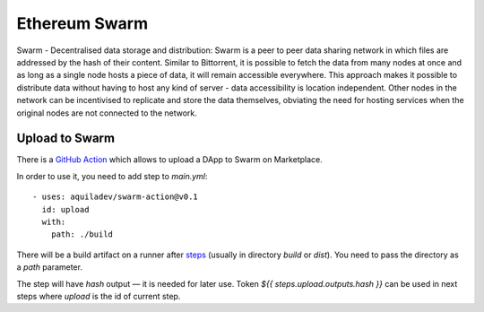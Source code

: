 
==============
Ethereum Swarm
==============

Swarm - Decentralised data storage and distribution: Swarm is a peer to peer data sharing network in which files are addressed by the hash of their content. Similar to Bittorrent, it is possible to fetch the data from many nodes at once and as long as a single node hosts a piece of data, it will remain accessible everywhere. This approach makes it possible to distribute data without having to host any kind of server - data accessibility is location independent. Other nodes in the network can be incentivised to replicate and store the data themselves, obviating the need for hosting services when the original nodes are not connected to the network.

Upload to Swarm
---------------

There is a `GitHub Action <https://github.com/marketplace/actions/upload-to-swarm>`_ which allows to upload a DApp to Swarm on Marketplace.

In order to use it, you need to add step to `main.yml`::

    - uses: aquiladev/swarm-action@v0.1
      id: upload
      with:
        path: ./build

There will be a build artifact on a runner after `steps <github-actions.html#basic-pipeline-for-a-dapp>`_ (usually in directory `build` or `dist`). You need to pass the directory as a `path` parameter.

The step will have `hash` output — it is needed for later use. Token `${{ steps.upload.outputs.hash }}` can be used in next steps where `upload` is the id of current step.

